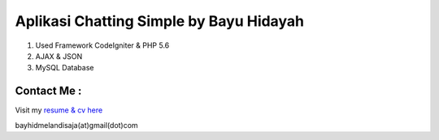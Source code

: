 ###################
Aplikasi Chatting Simple by Bayu Hidayah
###################

1. Used Framework CodeIgniter & PHP 5.6
2. AJAX & JSON
3. MySQL Database

*******************
Contact Me :
*******************
Visit my `resume & cv here <https://bayhid.com>`_

bayhidmelandisaja(at)gmail(dot)com
